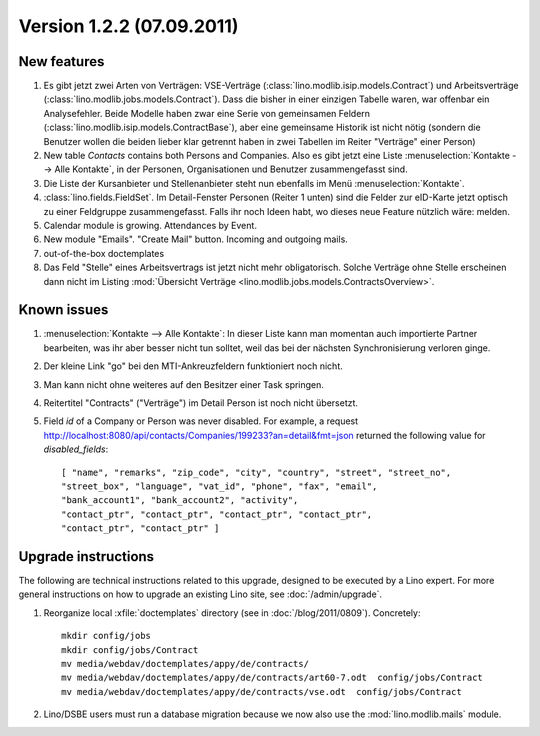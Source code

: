 Version 1.2.2 (07.09.2011)
==========================

New features
------------

#.  Es gibt jetzt zwei Arten von Verträgen: VSE-Verträge 
    (:class:`lino.modlib.isip.models.Contract`) 
    und Arbeitsverträge 
    (:class:`lino.modlib.jobs.models.Contract`).
    Dass die bisher in einer einzigen Tabelle waren, war 
    offenbar ein Analysefehler.
    Beide Modelle haben zwar eine Serie von gemeinsamen Feldern 
    (:class:`lino.modlib.isip.models.ContractBase`),
    aber eine gemeinsame Historik ist nicht nötig
    (sondern die Benutzer wollen die beiden lieber klar getrennt 
    haben in zwei Tabellen im Reiter "Verträge" einer Person)
    
#.  New table `Contacts` contains both Persons and Companies.
    Also es gibt jetzt eine Liste :menuselection:`Kontakte --> Alle Kontakte`, 
    in der Personen, Organisationen und Benutzer zusammengefasst sind.
    
#.  Die Liste der Kursanbieter und Stellenanbieter steht nun ebenfalls 
    im Menü :menuselection:`Kontakte`.
    
#.  :class:`lino.fields.FieldSet`.
    Im Detail-Fenster Personen (Reiter 1 unten) sind die Felder zur 
    eID-Karte jetzt optisch zu einer Feldgruppe zusammengefasst.
    Falls ihr noch Ideen habt, wo dieses neue Feature nützlich wäre: 
    melden.
    
#.  Calendar module is growing. Attendances by Event. 

#.  New module "Emails". "Create Mail" button. Incoming and outgoing mails.

#.  out-of-the-box doctemplates

#.  Das Feld "Stelle" eines Arbeitsvertrags ist jetzt nicht mehr 
    obligatorisch. 
    Solche Verträge ohne Stelle erscheinen dann nicht im 
    Listing :mod:`Übersicht Verträge 
    <lino.modlib.jobs.models.ContractsOverview>`.

Known issues
------------

#.  :menuselection:`Kontakte --> Alle Kontakte`: 
    In dieser Liste kann man momentan auch importierte Partner bearbeiten, 
    was ihr aber besser nicht tun solltet, weil das bei der nächsten 
    Synchronisierung verloren ginge.

#.  Der kleine Link "go" bei den MTI-Ankreuzfeldern funktioniert noch nicht.

#.  Man kann nicht ohne weiteres auf den Besitzer einer Task springen.

#.  Reitertitel "Contracts" ("Verträge") im Detail Person ist noch nicht übersetzt.

#.  Field `id` of a Company or Person was never disabled. 
    For example, a request
    http://localhost:8080/api/contacts/Companies/199233?an=detail&fmt=json
    returned the following value for `disabled_fields`::

      [ "name", "remarks", "zip_code", "city", "country", "street", "street_no", 
      "street_box", "language", "vat_id", "phone", "fax", "email", 
      "bank_account1", "bank_account2", "activity", 
      "contact_ptr", "contact_ptr", "contact_ptr", "contact_ptr", 
      "contact_ptr", "contact_ptr" ]



Upgrade instructions
--------------------

The following are technical instructions related to this 
upgrade, designed to be executed by a Lino expert.
For more general instructions on how to upgrade an existing 
Lino site, see :doc:`/admin/upgrade`.

#.  Reorganize local :xfile:`doctemplates` directory 
    (see in :doc:`/blog/2011/0809`). Concretely::
    
      mkdir config/jobs
      mkdir config/jobs/Contract
      mv media/webdav/doctemplates/appy/de/contracts/
      mv media/webdav/doctemplates/appy/de/contracts/art60-7.odt  config/jobs/Contract
      mv media/webdav/doctemplates/appy/de/contracts/vse.odt  config/jobs/Contract 
    

#.  Lino/DSBE users must run a database migration because 
    we now also use the :mod:`lino.modlib.mails` module. 



